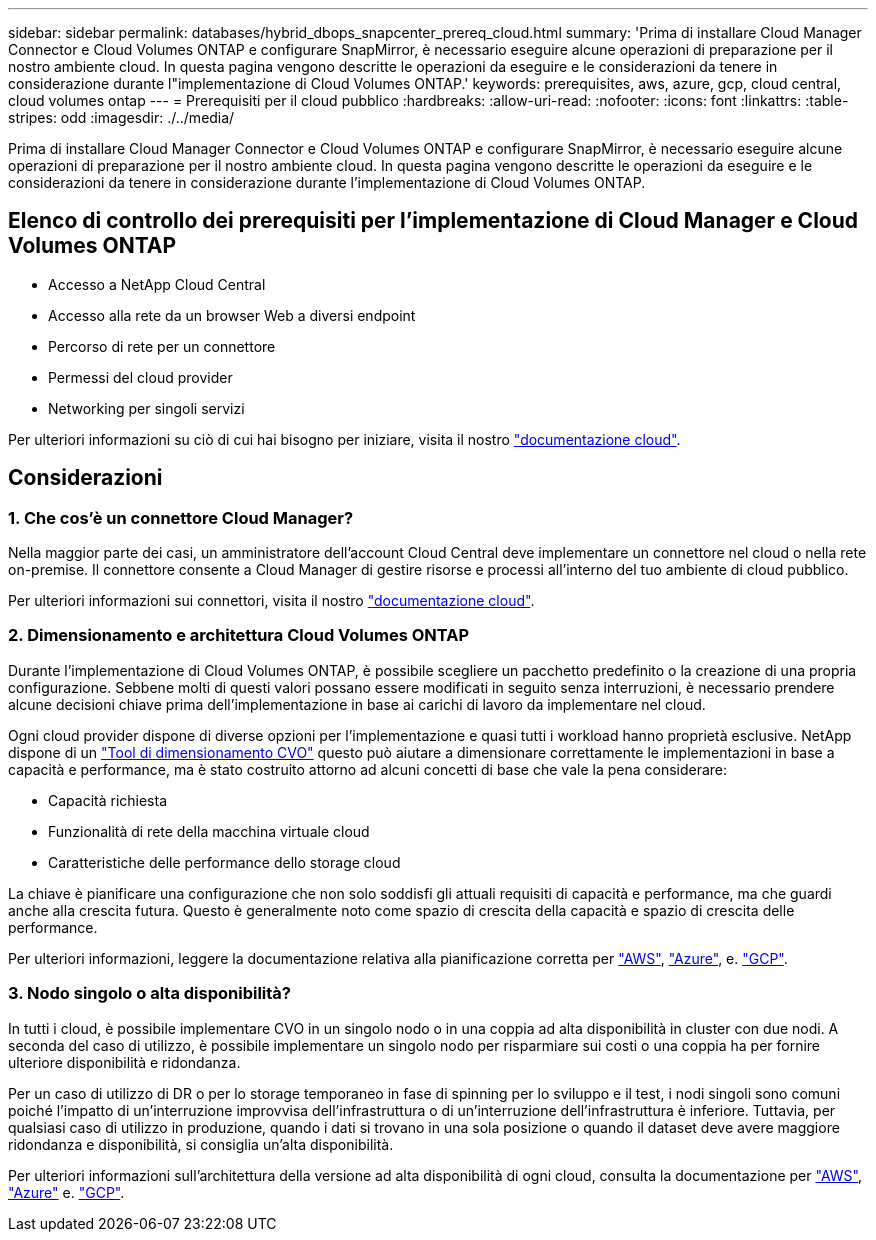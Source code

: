 ---
sidebar: sidebar 
permalink: databases/hybrid_dbops_snapcenter_prereq_cloud.html 
summary: 'Prima di installare Cloud Manager Connector e Cloud Volumes ONTAP e configurare SnapMirror, è necessario eseguire alcune operazioni di preparazione per il nostro ambiente cloud. In questa pagina vengono descritte le operazioni da eseguire e le considerazioni da tenere in considerazione durante l"implementazione di Cloud Volumes ONTAP.' 
keywords: prerequisites, aws, azure, gcp, cloud central, cloud volumes ontap 
---
= Prerequisiti per il cloud pubblico
:hardbreaks:
:allow-uri-read: 
:nofooter: 
:icons: font
:linkattrs: 
:table-stripes: odd
:imagesdir: ./../media/


[role="lead"]
Prima di installare Cloud Manager Connector e Cloud Volumes ONTAP e configurare SnapMirror, è necessario eseguire alcune operazioni di preparazione per il nostro ambiente cloud. In questa pagina vengono descritte le operazioni da eseguire e le considerazioni da tenere in considerazione durante l'implementazione di Cloud Volumes ONTAP.



== Elenco di controllo dei prerequisiti per l'implementazione di Cloud Manager e Cloud Volumes ONTAP

* Accesso a NetApp Cloud Central
* Accesso alla rete da un browser Web a diversi endpoint
* Percorso di rete per un connettore
* Permessi del cloud provider
* Networking per singoli servizi


Per ulteriori informazioni su ciò di cui hai bisogno per iniziare, visita il nostro https://docs.netapp.com/us-en/occm/reference_checklist_cm.html["documentazione cloud"^].



== Considerazioni



=== 1. Che cos'è un connettore Cloud Manager?

Nella maggior parte dei casi, un amministratore dell'account Cloud Central deve implementare un connettore nel cloud o nella rete on-premise. Il connettore consente a Cloud Manager di gestire risorse e processi all'interno del tuo ambiente di cloud pubblico.

Per ulteriori informazioni sui connettori, visita il nostro https://docs.netapp.com/us-en/occm/concept_connectors.html["documentazione cloud"^].



=== 2. Dimensionamento e architettura Cloud Volumes ONTAP

Durante l'implementazione di Cloud Volumes ONTAP, è possibile scegliere un pacchetto predefinito o la creazione di una propria configurazione. Sebbene molti di questi valori possano essere modificati in seguito senza interruzioni, è necessario prendere alcune decisioni chiave prima dell'implementazione in base ai carichi di lavoro da implementare nel cloud.

Ogni cloud provider dispone di diverse opzioni per l'implementazione e quasi tutti i workload hanno proprietà esclusive. NetApp dispone di un https://cloud.netapp.com/cvo-sizer["Tool di dimensionamento CVO"^] questo può aiutare a dimensionare correttamente le implementazioni in base a capacità e performance, ma è stato costruito attorno ad alcuni concetti di base che vale la pena considerare:

* Capacità richiesta
* Funzionalità di rete della macchina virtuale cloud
* Caratteristiche delle performance dello storage cloud


La chiave è pianificare una configurazione che non solo soddisfi gli attuali requisiti di capacità e performance, ma che guardi anche alla crescita futura. Questo è generalmente noto come spazio di crescita della capacità e spazio di crescita delle performance.

Per ulteriori informazioni, leggere la documentazione relativa alla pianificazione corretta per https://docs.netapp.com/us-en/occm/task_planning_your_config.html["AWS"^], https://docs.netapp.com/us-en/occm/task_planning_your_config_azure.html["Azure"^], e. https://docs.netapp.com/us-en/occm/task_planning_your_config_gcp.html["GCP"^].



=== 3. Nodo singolo o alta disponibilità?

In tutti i cloud, è possibile implementare CVO in un singolo nodo o in una coppia ad alta disponibilità in cluster con due nodi. A seconda del caso di utilizzo, è possibile implementare un singolo nodo per risparmiare sui costi o una coppia ha per fornire ulteriore disponibilità e ridondanza.

Per un caso di utilizzo di DR o per lo storage temporaneo in fase di spinning per lo sviluppo e il test, i nodi singoli sono comuni poiché l'impatto di un'interruzione improvvisa dell'infrastruttura o di un'interruzione dell'infrastruttura è inferiore. Tuttavia, per qualsiasi caso di utilizzo in produzione, quando i dati si trovano in una sola posizione o quando il dataset deve avere maggiore ridondanza e disponibilità, si consiglia un'alta disponibilità.

Per ulteriori informazioni sull'architettura della versione ad alta disponibilità di ogni cloud, consulta la documentazione per https://docs.netapp.com/us-en/occm/concept_ha.html["AWS"^], https://docs.netapp.com/us-en/occm/concept_ha_azure.html["Azure"^] e. https://docs.netapp.com/us-en/occm/concept_ha_google_cloud.html["GCP"^].
